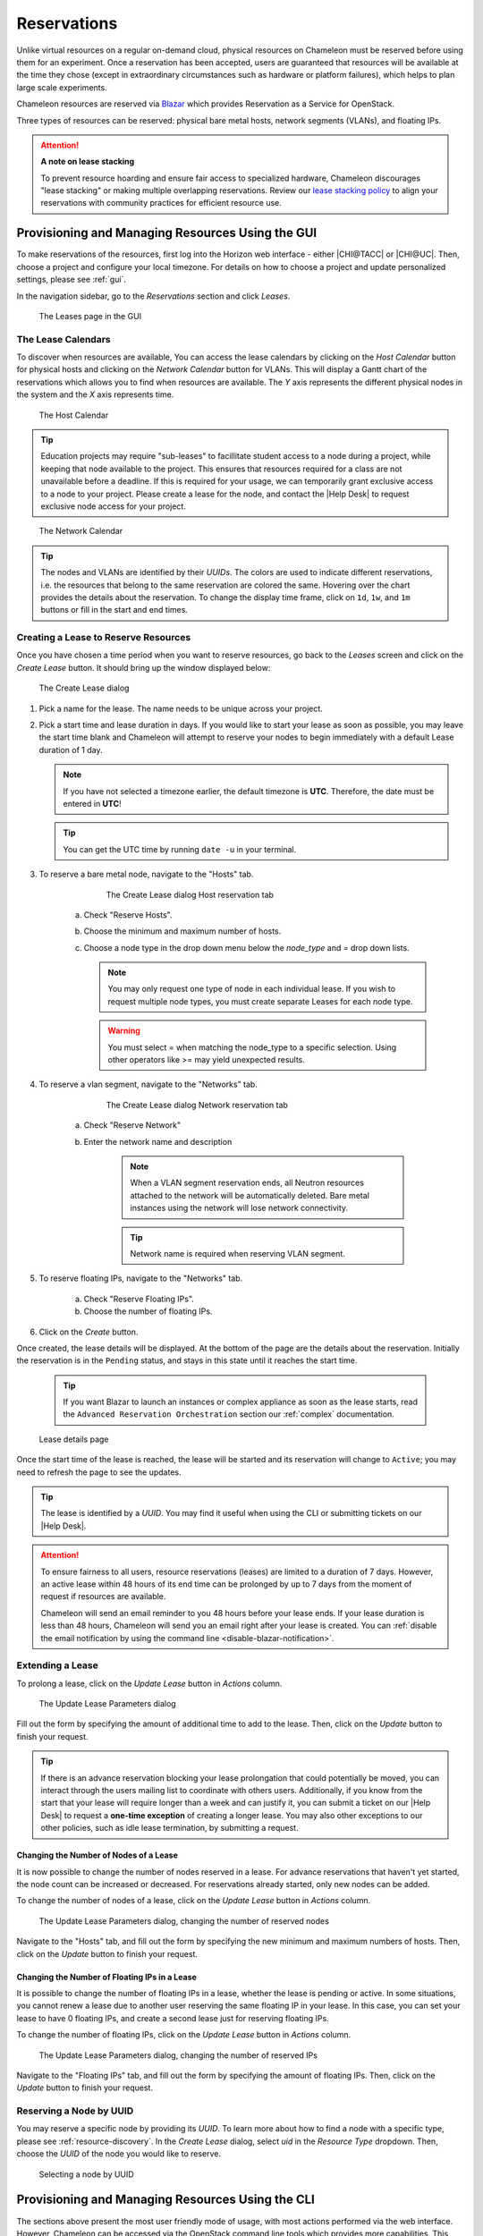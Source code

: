 .. _reservations:

=============
Reservations
=============

Unlike virtual resources on a regular on-demand cloud, physical resources on
Chameleon must be reserved before using them for an experiment. Once a
reservation has been accepted, users are guaranteed that resources will be
available at the time they chose (except in extraordinary circumstances such as
hardware or platform failures), which helps to plan large scale experiments.

Chameleon resources are reserved via `Blazar
<https://docs.openstack.org/blazar/latest/>`_ which provides Reservation as a
Service for OpenStack.

Three types of resources can be reserved: physical bare metal hosts, network
segments (VLANs), and floating IPs.

.. attention::

   **A note on lease stacking**

   To prevent resource hoarding and ensure fair access to specialized hardware,
   Chameleon discourages "lease stacking" or making multiple overlapping
   reservations. Review our `lease stacking policy <https://www.chameleoncloud.org/learn/frequently-asked-questions/#toc-what-are-the-policies-on-chameleon-resource-usage->`_
   to align your reservations with community practices for efficient resource use.

Provisioning and Managing Resources Using the GUI
=================================================

To make reservations of the resources, first log into the Horizon web interface
- either |CHI@TACC| or |CHI@UC|. Then, choose a project and configure your local
timezone. For details on how to choose a project and update personalized
settings, please see :ref:`gui`.

In the navigation sidebar, go to the *Reservations* section and click *Leases*.

.. figure:: reservations/leasespage.png
   :alt: The Leases page in the GUI

   The Leases page in the GUI

.. _the-lease-calendars:

The Lease Calendars
-------------------

To discover when resources are available, You can access the lease calendars by
clicking on the *Host Calendar* button for physical hosts and clicking on the
*Network Calendar* button for VLANs. This will display a Gantt chart of the
reservations which allows you to find when resources are available. The *Y* axis
represents the different physical nodes in the system and the *X* axis
represents time.

.. figure:: reservations/hostcalendar.png
   :alt: The Host Calendar

   The Host Calendar

.. tip::
   Education projects may require "sub-leases" to facillitate student access to a
   node during a project, while keeping that node available to the project. This
   ensures that resources required for a class are not unavailable before a deadline.
   If this is required for your usage, we can temporarily grant exclusive access to
   a node to your project. Please create a lease for the node, and contact the |Help Desk|
   to request exclusive node access for your project.

.. figure:: reservations/networkcalendar.png
   :alt: The Network Calendar

   The Network Calendar

.. tip::

   The nodes and VLANs are identified by their *UUIDs*. The colors are used to
   indicate different reservations, i.e. the resources that belong to the same
   reservation are colored the same. Hovering over the chart provides the
   details about the reservation. To change the display time frame, click on
   ``1d``, ``1w``, and ``1m`` buttons or fill in the start and end times.


.. _reservations-create-lease-gui:

Creating a Lease to Reserve Resources
-------------------------------------

Once you have chosen a time period when you want to reserve resources, go back
to the *Leases* screen and click on the *Create Lease* button. It should bring
up the window displayed below:

.. figure:: reservations/createleasedialog.png
   :alt: The Create Lease dialog

   The Create Lease dialog

#. Pick a name for the lease. The name needs to be unique across your project.

#. Pick a start time and lease duration in days. If you would like to start your
   lease as soon as possible, you may leave the start time blank and Chameleon
   will attempt to reserve your nodes to begin immediately with a default Lease
   duration of 1 day.

   .. note::

      If you have not selected a timezone earlier, the default timezone is
      **UTC**. Therefore, the date must be entered in **UTC**!

   .. tip:: You can get the UTC time by running ``date -u`` in your terminal.

#. To reserve a bare metal node, navigate to the "Hosts" tab.

	.. figure:: reservations/nodereservationdialog.png
	   :alt: The Create Lease dialog Host reservation tab

	   The Create Lease dialog Host reservation tab

    a. Check "Reserve Hosts".

    b. Choose the minimum and maximum number of hosts.

    c. Choose a node type in the drop down menu below the *node_type* and *=* drop down lists.

       .. note::

          You may only request one type of node in each individual lease. If you
          wish to request multiple node types, you must create separate Leases for
          each node type.

       .. warning::

          You must select = when matching the node_type to a specific selection.
          Using other operators like >= may yield unexpected results.

#. To reserve a vlan segment, navigate to the "Networks" tab.

	.. figure:: reservations/networkreservationdialog.png
	   :alt: The Create Lease dialog Network reservation tab

	   The Create Lease dialog Network reservation tab

    a. Check "Reserve Network"

    b. Enter the network name and description

        .. note::

           When a VLAN segment reservation ends, all Neutron resources attached to
           the network will be automatically deleted. Bare metal instances using the
           network will lose network connectivity.

        .. tip::

           Network name is required when reserving VLAN segment.

#. To reserve floating IPs, navigate to the "Networks" tab.

    a. Check "Reserve Floating IPs".
    b. Choose the number of floating IPs.

#. Click on the *Create* button.

Once created, the lease details will be displayed. At the bottom of the page are
the details about the reservation. Initially the reservation is in the
``Pending`` status, and stays in this state until it reaches the start time.

    .. tip::

       If you want Blazar to launch an instances or complex appliance as soon as
       the lease starts, read the ``Advanced Reservation Orchestration`` section
       our :ref:`complex` documentation.

.. figure:: reservations/leasedetails.png
   :alt: Lease details page

   Lease details page

Once the start time of the lease is reached, the lease will be started and its
reservation will change to ``Active``; you may need to refresh the page to see
the updates.

.. tip::

   The lease is identified by a *UUID*. You may find it useful when using the
   CLI or submitting tickets on our |Help Desk|.

.. role:: redbold

.. _lease-policy:

.. attention::

   To ensure fairness to all users, resource reservations (leases) are limited
   to a duration of :redbold:`7 days`. However, an active lease within
   :redbold:`48 hours` of its end time can be prolonged by :redbold:`up to 7
   days` from the moment of request if resources are available.

   Chameleon will send an email reminder to you 48 hours before your lease ends.
   If your lease duration is less than 48 hours, Chameleon will send you an
   email right after your lease is created. You can :ref:`disable the email
   notification by using the command line <disable-blazar-notification>`.

Extending a Lease
-----------------

To prolong a lease, click on the *Update Lease* button in *Actions* column.

.. figure:: reservations/updatelease.png
   :alt: The Update Lease Parameters dialog

   The Update Lease Parameters dialog

Fill out the form by specifying the amount of additional time to add to the
lease. Then, click on the *Update* button to finish your request.

.. tip::

   If there is an advance reservation blocking your lease prolongation that
   could potentially be moved, you can interact through the users mailing list
   to coordinate with others users. Additionally, if you know from the start
   that your lease will require longer than a week and can justify it, you can
   submit a ticket on our |Help Desk| to request a **one-time exception** of
   creating a longer lease. You may also other exceptions to our other policies,
   such as idle lease termination, by submitting a request.


Changing the Number of Nodes of a Lease
^^^^^^^^^^^^^^^^^^^^^^^^^^^^^^^^^^^^^^^

It is now possible to change the number of nodes reserved in a lease. For
advance reservations that haven't yet started, the node count can be increased
or decreased. For reservations already started, only new nodes can be added.

To change the number of nodes of a lease, click on the *Update Lease* button in
*Actions* column.

.. figure:: reservations/updateleasenodecount.png
   :alt: The Update Lease Parameters dialog, changing the number of reserved nodes

   The Update Lease Parameters dialog, changing the number of reserved nodes


Navigate to the "Hosts" tab,  and fill out the form by specifying the new minimum
and maximum numbers of hosts. Then, click on the *Update* button to finish your request.

Changing the Number of Floating IPs in a Lease
^^^^^^^^^^^^^^^^^^^^^^^^^^^^^^^^^^^^^^^^^^^^^^

It is possible to change the number of floating IPs in a lease, whether the
lease is pending or active. In some situations, you cannot renew a lease due to
another user reserving the same floating IP in your lease. In this case, you
can set your lease to have 0 floating IPs, and create a second lease just for
reserving floating IPs.

To change the number of floating IPs, click on the *Update Lease* button in
*Actions* column.

.. figure:: reservations/updateleasefloatingipcount.png
   :alt: The Update Lease Parameters dialog, changing the number of reserved IPs

   The Update Lease Parameters dialog, changing the number of reserved IPs


Navigate to the "Floating IPs" tab,  and fill out the form by specifying the
amount of floating IPs. Then, click on the *Update* button to finish your request.

Reserving a Node by UUID
------------------------

You may reserve a specific node by providing its *UUID*. To learn more about how
to find a node with a specific type, please see :ref:`resource-discovery`. In
the *Create Lease* dialog, select *uid* in the *Resource Type* dropdown. Then,
choose the *UUID* of the node you would like to reserve.

.. figure:: reservations/uid.png
   :alt: Selecting a node by UUID

   Selecting a node by UUID

.. _reservations-extend-lease-gui:

.. _reservation-cli:

Provisioning and Managing Resources Using the CLI
=================================================

The sections above present the most user friendly mode of usage, with most
actions performed via the web interface. However, Chameleon can be accessed via
the OpenStack command line tools which provides more capabilities. This section
presents some advanced usage using the command line tools.

.. tip::

   Reading :ref:`cli` is highly recommended before continuing on the following
   sections.

Blazar Client Installation
--------------------------

To reserve specific nodes, based on their identifier or their resource
specifications, you must use the `Blazar
<https://docs.openstack.org/blazar/latest/>`_ command line client. To use the
CLI, you must install the ``python-blazarclient``. To install
``python-blazarclient``, run the following command:

.. code-block:: bash

   pip install git+https://github.com/ChameleonCloud/python-blazarclient.git@chameleoncloud/xena

.. note::
   To reserve VLAN segments or floating IPs, you must use a Chameleon fork of
   the Blazar client, as above.

Before using *Blazar Client*, You must configure the environment variables for
your project via ``source`` :ref:`the OpenStack RC Script <cli-rc-script>` or
use the CLI switches every time you run the commands. Type ``blazar`` in your
terminal session to enter the *Interactive Mode*. You may also use ``blazar`` in
the *Shell Mode*.

Creating a Lease to Reserve Physical Hosts
------------------------------------------

To create a lease, use the ``lease-create`` command. The following arguments are
required:

- ``--reservation`` with the ``min``, ``max``, ``resource_type``, and ``resource_properties`` attributes
- ``--start-date`` in ``"YYYY-MM-DD HH:MM"`` format
- ``--end-date`` in ``"YYYY-MM-DD HH:MM"`` format
- A lease name

If ``--start-date`` is ommitted, then the current date and time will be used by default.

For example, the following command will create a lease with the name of
``my-first-lease`` and the node type of ``compute_skylake`` that starts on June
17th, 2022 at 4:00pm and ends on June 17th, 2022 at 6:00pm:

.. code-block:: bash

   openstack reservation lease create \
     --reservation min=1,max=1,resource_type=physical:host,resource_properties='["=", "$node_type", "compute_skylake"]' \
     --start-date "2022-06-17 16:00" \
     --end-date "2022-06-17 18:00" \
     my-first-lease

Instead of specifying the node type, you may also reserve a specific node by
providing it's *UUID*. For example, to reserve the node with *UUID* of
``c9f98cc9-25e9-424e-8a89-002989054ec2``, you may run the command similar to the
following:

.. code-block:: bash

   openstack reservation lease create \
     --reservation min=1,max=1,resource_type=physical:host,resource_properties='["=", "$uid", "c9f98cc9-25e9-424e-8a89-002989054ec2"]' \
     --start-date "2022-06-17 16:00" \
     --end-date "2022-06-17 18:00" \
     my-custom-lease

To create a lease with multiple resource properties, you must combine them like
``["and", [property1], [property2], [...] ]``. For example, to reserve a node
with *$architecture.smt_size* of *48* and *node_type* of *compute_haswell*:

.. code-block:: bash

   openstack reservation lease create \
     --reservation min=1,max=1,resource_type=physical:host,resource_properties='["and", ["=", "$architecture.smt_size", "48"], ["=", "$node_type", "compute_haswell"]]' \
     --start-date "2022-06-17 16:00" \
     --end-date "2022-06-17 18:00" \
     my-custom-lease

.. _disable-blazar-notification:
.. attention::

   To specify a ``before_end`` action, simply add ``before_end=<action_type>``
   to ``reservation`` parameter. For example:

   .. code-block:: bash

      openstack reservation lease create \
        --reservation min=1,max=1,resource_type=physical:host,resource_properties='["=", "$uid", "c9f98cc9-25e9-424e-8a89-002989054ec2"]',before_end=email \
        --start-date "2022-06-17 16:00" \
        --end-date "2022-06-17 18:00" \
        my-custom-lease

   Currently supported ``before_end`` action types include

   +-----------------+---------------------------------------------------------+
   | **Action Type** | **Description**                                         |
   +-----------------+---------------------------------------------------------+
   |  ``email``      | Send an email notification.                             |
   +-----------------+---------------------------------------------------------+
   | ``default``     | Default action used when no action is specified;        |
   |                 | Currently set to ``email``.                             |
   +-----------------+---------------------------------------------------------+
   |    ``''``       | Do nothing.                                             |
   +-----------------+---------------------------------------------------------+

   The default ``before_end`` action is set to ``email``. To disable the email
   notification, set ``before_end=''``.


Actually, you may use any resource property that is in the resource registry to
reserve the nodes. To see the list of properties of nodes, first get the full
list of nodes with the command:

.. code-block:: bash

   openstack reservation host list

The output should look like:

.. code-block:: text

   +------+--------------------------------------+-------+-----------+----------+
   | id   | hypervisor_hostname                  | vcpus | memory_mb | local_gb |
   +------+--------------------------------------+-------+-----------+----------+
   | 151  | 00401ba8-4fb0-4f1e-a7dc-e93065ebdd15 |    24 |    128000 |      200 |
   | 233  | 004c89fa-ff13-4563-9012-f2d62c1a7aff |    24 |    128000 |      200 |
   | 330  | 01029fb8-0a0b-4949-92b0-a756fb8588e5 |    24 |    128000 |      200 |
   | 146  | 036b16e3-9fa6-442c-8e6d-cfe12ed5c8a3 |    24 |    128000 |      200 |
   | 992  | 05dd5e25-440f-4492-b3b8-9d39af83b8bc |     8 |      3200 |      100 |
   | 219  | 066d92f5-7cb9-49ea-8f05-842566672ebf |    24 |    128000 |      200 |
   | 3216 | 06b164d5-3514-4ebe-8928-0bd2f9508b80 |     0 |         0 |        0 |
   | 156  | 07030786-d6e8-46b4-b0f2-79b0b303b518 |    24 |    128000 |      200 |
   | 212  | 07051549-c404-44af-8e73-8beb5891864a |    24 |    128000 |      200 |
   | 175  | 07fd65f0-b814-429b-a2fb-3a4afa52de41 |    24 |    128000 |      200 |
   | 255  | 081d2cb1-b6b5-4014-b226-7a42d8588307 |    24 |    128000 |      200 |

To get resource properties of a host, run ``host-show`` command with the ``id``
listed in the first column. For example, to get the resource properties of the
host 151,  run:

.. code-block:: bash

   openstack reservation host show 151

The output should look like:

.. code-block:: text

   +----------------------------------+---------------------------------------------+
   | Field                            | Value                                       |
   +----------------------------------+---------------------------------------------+
   | architecture.platform_type       | x86_64                                      |
   | architecture.smp_size            | 2                                           |
   | architecture.smt_size            | 48                                          |
   | bios.release_date                | 03/09/2022                                  |
   | bios.vendor                      | Dell Inc.                                   |
   | bios.version                     | 1.2                                         |
   | chassis.manufacturer             | Dell Inc.                                   |
   | chassis.name                     | PowerEdge R630                              |
   | chassis.serial                   | 4VJGD42                                     |
   | cpu_info                         | baremetal cpu                               |
   | created_at                       | 2022-06-26 20:50:58                         |
   | gpu.gpu                          | False                                       |
   | hypervisor_hostname              | 00401ba8-4fb0-4f1e-a7dc-e93065ebdd15        |
   | hypervisor_type                  | ironic                                      |
   | hypervisor_version               | 1                                           |
   | id                               | 151                                         |
   | uid                              | c9f98cc9-25e9-424e-8a89-002989054ec2        |
   | updated_at                       |                                             |
   | vcpus                            | 48                                          |
   | version                          | 78dbf26565cf24050718674dcf322331fab8ead5    |
   +----------------------------------+---------------------------------------------+

Any of the property listed in the field column may be used to reserve the nodes.
For example, you can use ``resource_properties='["=", "$architecture.smp_size",
"2"]'`` to reserve a node with two physical processors.

.. note:: Remember to use ``$`` in front of the property.

Extending a Lease
-----------------

To extend your lease, use ``lease-update`` command, and provide time duration
via ``--prolong-for`` switch. The format of the duration is a number followed by
a letter specifying the time unit. ``w`` is for weeks, ``d`` is for days and
``h`` is for hours. For example, if you would like to extend the
``my-first-lease`` by one day, run the following command:

.. code-block:: bash

   openstack reservation lease update --prolong-for "1d" my-first-lease

Chameleon Node Types
--------------------

The following node types are reservable on Chameleon.

+--------------------------+------------------------------------------------------------------------------+
| Node Type                | ``resource_properties='["=", "$node_type", "<Chameleon node type name>"]'``  |
+--------------------------+------------------------------------------------------------------------------+
| Skylake compute nodes    | ``compute_skylake``                                                          |
+--------------------------+------------------------------------------------------------------------------+
| Storage nodes            | ``storage``                                                                  |
+--------------------------+------------------------------------------------------------------------------+
| Haswell Infiniband nodes | ``compute_haswell_ib``                                                       |
+--------------------------+------------------------------------------------------------------------------+
| Storage Hierarchy nodes  | ``storage_hierarchy``                                                        |
+--------------------------+------------------------------------------------------------------------------+
| NVIDIA K80 nodes         | ``gpu_k80``                                                                  |
+--------------------------+------------------------------------------------------------------------------+
| NVIDIA M40 nodes         | ``gpu_m40``                                                                  |
+--------------------------+------------------------------------------------------------------------------+
| NVIDIA P100 nodes        | ``gpu_p100``                                                                 |
+--------------------------+------------------------------------------------------------------------------+
| NVIDIA P100 NVLink nodes | ``gpu_p100_nvlink``                                                          |
+--------------------------+------------------------------------------------------------------------------+
| NVIDIA RTX 6000 nodes    | ``gpu_rtx_6000``                                                             |
+--------------------------+------------------------------------------------------------------------------+
| FPGA nodes               | ``fpga``                                                                     |
+--------------------------+------------------------------------------------------------------------------+
| Low power Xeon nodes     | ``lowpower_xeon``                                                            |
+--------------------------+------------------------------------------------------------------------------+
| Atom nodes               | ``atom``                                                                     |
+--------------------------+------------------------------------------------------------------------------+
| ARM64 nodes              | ``arm64``                                                                    |
+--------------------------+------------------------------------------------------------------------------+

.. _reservation-cli-vlan:

Creating a Lease to Reserve a VLAN Segment
------------------------------------------

To create a lease, use the ``lease-create`` command. The following arguments are
required:

- ``--reservation`` with the ``resource_type`` and ``network_name`` attributes
- ``--start-date`` in ``"YYYY-MM-DD HH:MM"`` format
- ``--end-date`` in ``"YYYY-MM-DD HH:MM"`` format
- A lease name

Optional attributes include ``network_description`` and ``resource_properties``
which can both be added to the ``--reservation`` argument.

For example, the following command will create a lease with the name of
``my-first-vlan-lease`` and the network name ``my-network`` that starts on June
17th, 2022 at 4:00pm and ends on June 17th, 2022 at 6:00pm:

.. code-block:: bash

   openstack reservation lease create --reservation resource_type=network,network_name="my-network" --start-date "2022-06-17 16:00" --end-date "2022-06-17 18:00" my-first-vlan-lease

Adding the ``network_description`` attribute provides its value as the
description field when creating the Neutron network, allowing to leverage
Chameleon :ref:`sdn` features.

.. code-block:: bash

   openstack reservation lease create --reservation resource_type=network,network_name="my-network",network_description="OFController=${OF_CONTROLLER_IP}:${OF_CONTROLLER_PORT}" --start-date "2022-06-17 16:00" --end-date "2022-06-17 18:00" my-first-vlan-lease

Adding the ``resource_properties`` attribute allows you to reserve a specific
*network segment* or *physical network* type. There are currently only two
physical network types ``physnet1`` and ``exogeni``. You can read more about
both types in :ref:`networking`. The following two examples show how to reserve
a network by ``segment_id`` or ``physical_network``.

.. code-block:: bash

   openstack reservation lease create --reservation resource_type=network,network_name=my-network,resource_properties='["==","$segment_id","3501"]' --start-date "2022-06-17 16:00" --end-date "2022-06-17 18:00" my-first-vlan-lease

.. code-block:: bash

   openstack reservation lease create --reservation resource_type=network,network_name=my-network,resource_properties='["==","$physical_network","physnet1"]' --start-date "2022-06-17 16:00" --end-date "2022-06-17 18:00" my-first-vlan-lease

While separate leases can be created to reserve nodes and VLAN segments, it is
also possible to combine multiple reservations within a single lease. The
following example creates a lease reserving one Skylake compute node and one
VLAN segment:

.. code-block:: bash

   openstack reservation lease create --reservation min=1,max=1,resource_type=physical:host,resource_properties='["=", "$node_type", "compute_skylake"]' --reservation resource_type=network,network_name="my-network" --start-date "2022-06-17 16:00" --end-date "2022-06-17 18:00" my-combined-lease

.. _reservation-cli-fip:


Creating a Lease to Reserve Floating IPs
----------------------------------------

To create a lease, use the ``lease-create`` command. The following arguments are required:

- ``--reservation`` with the ``resource_type`` and ``network_id`` attributes
- ``--start-date`` in ``"YYYY-MM-DD HH:MM"`` format
- ``--end-date`` in ``"YYYY-MM-DD HH:MM"`` format
- A lease name

Multiple floating IPs can be reserved using the ``amount`` attribute. If
ommitted, only one floating IP is reserved.

For example, the following command will create a lease with the name of
``my-first-fip-lease`` that starts on June 17th, 2022 at 4:00pm and ends on
June 17th, 2022 at 6:00pm and reserves three floating IPs:

.. code-block:: bash

   pip install python-openstackclient
   PUBLIC_NETWORK_ID=$(openstack network show public -c id -f value)
   openstack reservation lease create --reservation resource_type=virtual:floatingip,network_id=${PUBLIC_NETWORK_ID},amount=3 --start-date "2022-06-17 16:00" --end-date "2022-06-17 18:00" my-first-fip-lease


Reallocating a Node in Your Lease
---------------------------------

After creating your lease, you can view its details in the Horizon web
interface. On this page, at the bottom, you can see a list of nodes in your
lease. If you wish to reallocate one of the nodes in your lease, you can press
the red "Re-Allocate Host" button next to it.

.. figure:: reservations/reallocatehost.png
   :alt: The re-allocate buttons on the lease detail page

   The nodes on the lease detail page.

You can also do the same on the command-line. Run the command that follows,
entering your lease ID and the node ID where appropriate.

.. code-block:: bash

    openstack reservation host reallocate --lease-id LEASE_ID NODE_ID

If you re-allocate a host because it is malfunctioning, please make sure to
report it to the `Help Desk <https://chameleoncloud.org/user/help/>`_ so that
we can fix it.
